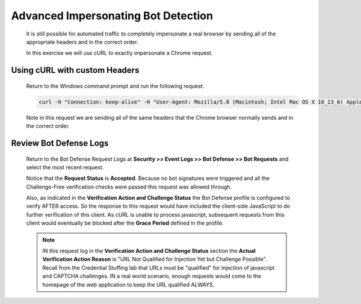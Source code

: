 Advanced Impersonating Bot Detection
------------------------------------

  It is still possible for automated traffic to completely impersonate a real browser by sending all of the appropriate headers and in the correct order.

  In this exercise we will use cURL to exactly impersonate a Chrome request.

Using cURL with custom Headers
~~~~~~~~~~~~~~~~~~~~~~~~~~~~~~

  Return to the Windows command prompt and run the following request:

  .. code-block:: console

    curl -H "Connection: keep-alive" -H "User-Agent: Mozilla/5.0 (Macintosh; Intel Mac OS X 10_13_6) AppleWebKit/537.36 (KHTML, like Gecko) Chrome/70.0.3538.77 Safari/537.36" http://hackazon.f5demo.com/ -H "Accept: text/html,application/xhtml+xml,application/xml;q=0.9,image/webp,image/apng,*/*;q=0.8" -H "Referer: http://hackazon.f5demo.com/" -H "Accept-Encoding: gzip, deflate" -H "Accept-Language: en-US,en;q=0.9"

  Note in this request we are sending all of the same headers that the Chrome browser normally sends and in the correct order.

.. _review-bot-defense-logs-2:

Review Bot Defense Logs
~~~~~~~~~~~~~~~~~~~~~~~

  Return to the Bot Defense Request Logs at **Security >> Event Logs >> Bot Defense >> Bot Requests** and
  select the most recent request.

  |image25|

  Notice that the **Request Status** is **Accepted**.  Because no bot signatures were triggered and all the Challenge-Free verification
  checks were passed this request was allowed through.

  Also, as indicated in the **Verification Action and Challenge Status** the Bot Defense profile is configured to verify AFTER access.
  So the response to this request would have included the client-side JavaScript to do further verification of this client.
  As cURL is unable to process javascript, subsequent requests from this client would eventually be blocked after the
  **Grace Period** defined in the profile.

  .. NOTE::
    IN this request log in the **Verification Action and Challenge Status** section the **Actual Verification Action Reason** is
    "URL Not Qualified for Injection Yet but Challenge Possible".  Recall from the Credential Stuffing lab that URLs must be "qualified"
    for injection of javascript and CAPTCHA challenges.  IN a real world scenario, enough requests would come to the homepage of the
    web application to keep the URL qualified ALWAYS.




.. |image1| image:: /_static/class8/bots/image1.png
.. |image2| image:: /_static/class8/bots/image2.png
.. |image3| image:: /_static/class8/bots/image3.png
.. |image4| image:: /_static/class8/bots/image4.png
.. |image5| image:: /_static/class8/bots/image5.png
.. |image6| image:: /_static/class8/bots/image6.png
.. |image7| image:: /_static/class8/bots/image7.png
.. |image8| image:: /_static/class8/bots/image8.png
.. |image9| image:: /_static/class8/bots/image9.png
.. |image10| image:: /_static/class8/bots/image10.png
.. |image11| image:: /_static/class8/bots/image11.png
.. |image12| image:: /_static/class8/bots/image12.png
.. |image13| image:: /_static/class8/bots/image13.png
.. |image14| image:: /_static/class8/bots/image14.png
.. |image15| image:: /_static/class8/bots/image15.png
.. |image16| image:: /_static/class8/bots/image16.png
.. |image17| image:: /_static/class8/bots/image17.png
.. |image18| image:: /_static/class8/bots/image18.png
.. |image19| image:: /_static/class8/bots/image19.png
.. |image20| image:: /_static/class8/bots/image20.png
.. |image21| image:: /_static/class8/bots/image21.png
.. |image22| image:: /_static/class8/bots/image22.png
.. |image23| image:: /_static/class8/bots/image23.png
.. |image24| image:: /_static/class8/bots/image24.png
.. |image25| image:: /_static/class8/bots/image25.png
.. |image26| image:: /_static/class8/bots/image26.png
.. |image27| image:: /_static/class8/bots/image27.png
.. |image28| image:: /_static/class8/bots/image28.png
.. |image29| image:: /_static/class8/bots/image29.png
.. |image30| image:: /_static/class8/bots/image30.png
.. |image31| image:: /_static/class8/bots/image31.png
